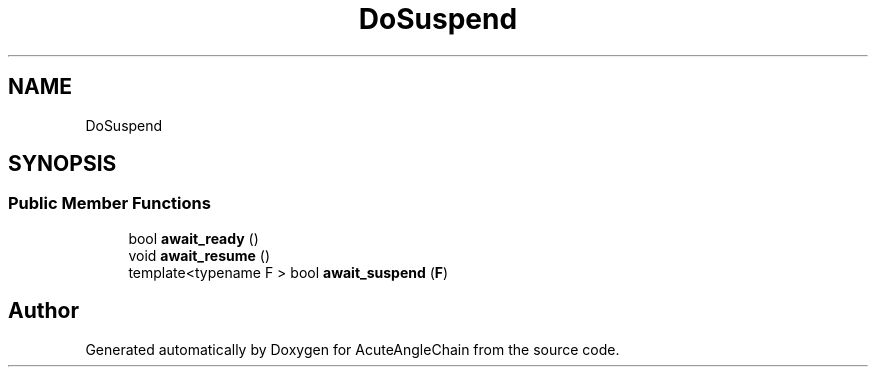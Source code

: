 .TH "DoSuspend" 3 "Sun Jun 3 2018" "AcuteAngleChain" \" -*- nroff -*-
.ad l
.nh
.SH NAME
DoSuspend
.SH SYNOPSIS
.br
.PP
.SS "Public Member Functions"

.in +1c
.ti -1c
.RI "bool \fBawait_ready\fP ()"
.br
.ti -1c
.RI "void \fBawait_resume\fP ()"
.br
.ti -1c
.RI "template<typename F > bool \fBawait_suspend\fP (\fBF\fP)"
.br
.in -1c

.SH "Author"
.PP 
Generated automatically by Doxygen for AcuteAngleChain from the source code\&.
